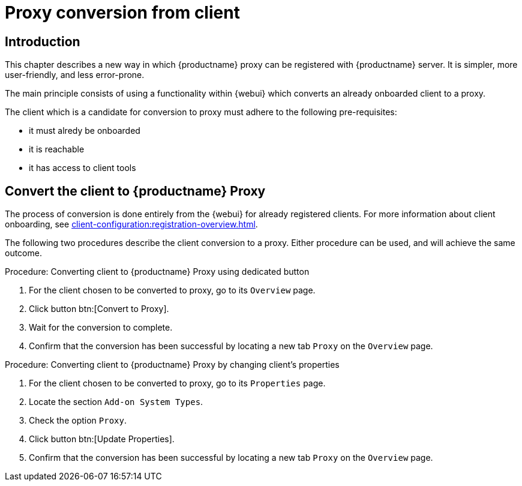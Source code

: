 [[proxy-conversion-from-client-mlm]]
= Proxy conversion from client

== Introduction

This chapter describes a new way in which {productname} proxy can be registered with {productname} server.
It is simpler, more user-friendly, and less error-prone.

The main principle consists of using a functionality within {webui} which converts an already onboarded client to a proxy.

The client which is a candidate for conversion to proxy must adhere to the following pre-requisites:

* it must alredy be onboarded
* it is reachable
* it has access to client tools 

ifeval::[{mlm-content} == true]
* it is a transactional system
endif::[]


== Convert the client to {productname} Proxy

The process of conversion is done entirely from the {webui} for already registered clients. 
For more information about client onboarding, see xref:client-configuration:registration-overview.adoc[].

The following two procedures describe the client conversion to a proxy.
Either procedure can be used, and will achieve the same outcome.

.Procedure: Converting client to {productname} Proxy using dedicated button
. For the client chosen to be converted to proxy, go to its [literal]``Overview`` page.
. Click button btn:[Convert to Proxy].
. Wait for the conversion to complete.
. Confirm that the conversion has been successful by locating a new tab [literal]``Proxy`` on the [literal]``Overview`` page.


.Procedure: Converting client to {productname} Proxy by changing client's properties
. For the client chosen to be converted to proxy, go to its [literal]``Properties`` page.
. Locate the section [literal]``Add-on System Types``.
. Check the option [literal]``Proxy``.
. Click button btn:[Update Properties].
. Confirm that the conversion has been successful by locating a new tab [literal]``Proxy`` on the [literal]``Overview`` page.
